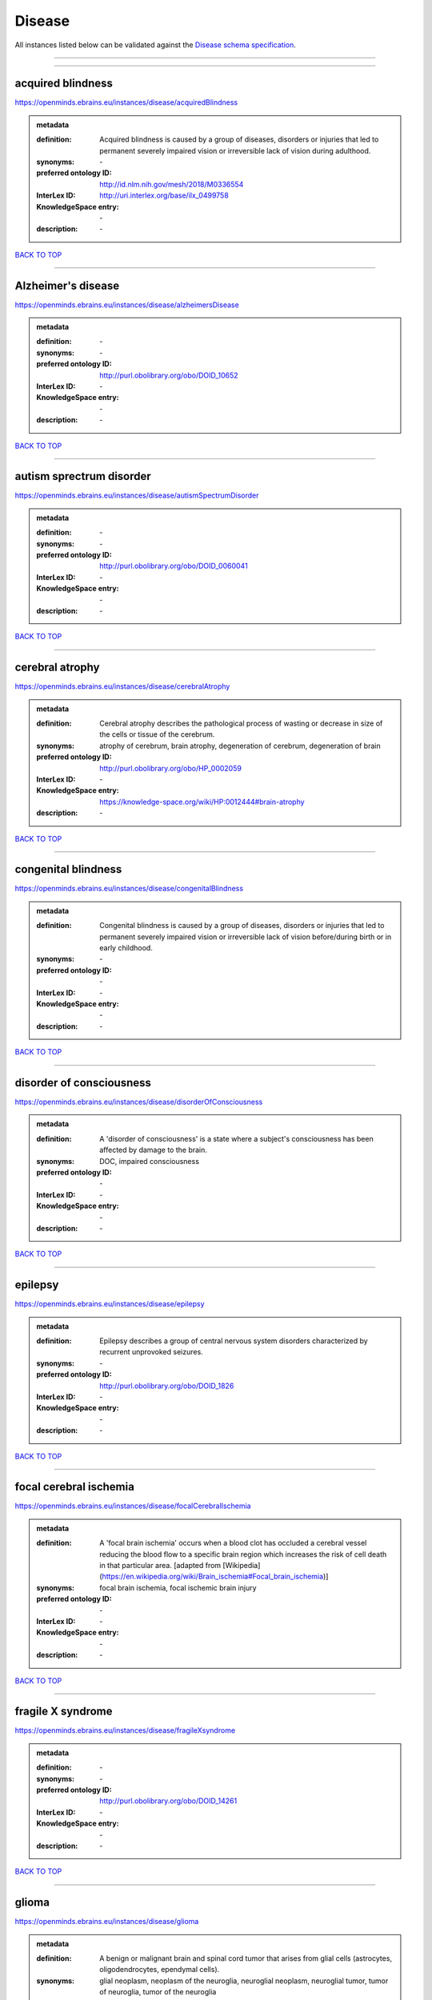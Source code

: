 #######
Disease
#######

All instances listed below can be validated against the `Disease schema specification <https://openminds-documentation.readthedocs.io/en/latest/specifications/controlledTerms/disease.html>`_.

------------

------------

acquired blindness
------------------

https://openminds.ebrains.eu/instances/disease/acquiredBlindness

.. admonition:: metadata

   :definition: Acquired blindness is caused by a group of diseases, disorders or injuries that led to permanent severely impaired vision or irreversible lack of vision during adulthood.
   :synonyms: \-
   :preferred ontology ID: http://id.nlm.nih.gov/mesh/2018/M0336554
   :InterLex ID: http://uri.interlex.org/base/ilx_0499758
   :KnowledgeSpace entry: \-
   :description: \-

`BACK TO TOP <disease_>`_

------------

Alzheimer's disease
-------------------

https://openminds.ebrains.eu/instances/disease/alzheimersDisease

.. admonition:: metadata

   :definition: \-
   :synonyms: \-
   :preferred ontology ID: http://purl.obolibrary.org/obo/DOID_10652
   :InterLex ID: \-
   :KnowledgeSpace entry: \-
   :description: \-

`BACK TO TOP <disease_>`_

------------

autism sprectrum disorder
-------------------------

https://openminds.ebrains.eu/instances/disease/autismSpectrumDisorder

.. admonition:: metadata

   :definition: \-
   :synonyms: \-
   :preferred ontology ID: http://purl.obolibrary.org/obo/DOID_0060041
   :InterLex ID: \-
   :KnowledgeSpace entry: \-
   :description: \-

`BACK TO TOP <disease_>`_

------------

cerebral atrophy
----------------

https://openminds.ebrains.eu/instances/disease/cerebralAtrophy

.. admonition:: metadata

   :definition: Cerebral atrophy describes the pathological process of wasting or decrease in size of the cells or tissue of the cerebrum.
   :synonyms: atrophy of cerebrum, brain atrophy, degeneration of cerebrum, degeneration of brain
   :preferred ontology ID: http://purl.obolibrary.org/obo/HP_0002059
   :InterLex ID: \-
   :KnowledgeSpace entry: https://knowledge-space.org/wiki/HP:0012444#brain-atrophy
   :description: \-

`BACK TO TOP <disease_>`_

------------

congenital blindness
--------------------

https://openminds.ebrains.eu/instances/disease/congenitalBlindness

.. admonition:: metadata

   :definition: Congenital blindness is caused by a group of diseases, disorders or injuries that led to permanent severely impaired vision or irreversible lack of vision before/during birth or in early childhood.
   :synonyms: \-
   :preferred ontology ID: \-
   :InterLex ID: \-
   :KnowledgeSpace entry: \-
   :description: \-

`BACK TO TOP <disease_>`_

------------

disorder of consciousness
-------------------------

https://openminds.ebrains.eu/instances/disease/disorderOfConsciousness

.. admonition:: metadata

   :definition: A 'disorder of consciousness' is a state where a subject's consciousness has been affected by damage to the brain.
   :synonyms: DOC, impaired consciousness
   :preferred ontology ID: \-
   :InterLex ID: \-
   :KnowledgeSpace entry: \-
   :description: \-

`BACK TO TOP <disease_>`_

------------

epilepsy
--------

https://openminds.ebrains.eu/instances/disease/epilepsy

.. admonition:: metadata

   :definition: Epilepsy describes a group of central nervous system disorders characterized by recurrent unprovoked seizures.
   :synonyms: \-
   :preferred ontology ID: http://purl.obolibrary.org/obo/DOID_1826
   :InterLex ID: \-
   :KnowledgeSpace entry: \-
   :description: \-

`BACK TO TOP <disease_>`_

------------

focal cerebral ischemia
-----------------------

https://openminds.ebrains.eu/instances/disease/focalCerebralIschemia

.. admonition:: metadata

   :definition: A 'focal brain ischemia' occurs when a blood clot has occluded a cerebral vessel reducing the blood flow to a specific brain region which increases the risk of cell death in that particular area. [adapted from [Wikipedia](https://en.wikipedia.org/wiki/Brain_ischemia#Focal_brain_ischemia)]
   :synonyms: focal brain ischemia, focal ischemic brain injury
   :preferred ontology ID: \-
   :InterLex ID: \-
   :KnowledgeSpace entry: \-
   :description: \-

`BACK TO TOP <disease_>`_

------------

fragile X syndrome
------------------

https://openminds.ebrains.eu/instances/disease/fragileXsyndrome

.. admonition:: metadata

   :definition: \-
   :synonyms: \-
   :preferred ontology ID: http://purl.obolibrary.org/obo/DOID_14261
   :InterLex ID: \-
   :KnowledgeSpace entry: \-
   :description: \-

`BACK TO TOP <disease_>`_

------------

glioma
------

https://openminds.ebrains.eu/instances/disease/glioma

.. admonition:: metadata

   :definition: A benign or malignant brain and spinal cord tumor that arises from glial cells (astrocytes, oligodendrocytes, ependymal cells).
   :synonyms: glial neoplasm, neoplasm of the neuroglia, neuroglial neoplasm, neuroglial tumor, tumor of neuroglia, tumor of the neuroglia
   :preferred ontology ID: http://uri.neuinfo.org/nif/nifstd/birnlex_12618
   :InterLex ID: http://uri.interlex.org/base/ilx_0104647
   :KnowledgeSpace entry: https://knowledge-space.org/wiki/BIRNLEX:12618#glioma
   :description: \-

`BACK TO TOP <disease_>`_

------------

malignant neoplasm
------------------

https://openminds.ebrains.eu/instances/disease/malignantNeoplasm

.. admonition:: metadata

   :definition: A 'malignant neoplasm' is composed of atypical, often pleomorphic cells that uncontrollably grow and multiply, spreading into surrounding tissue and even invading distant anatomic sites (metastasis). Many malignant neoplasm form solid tumors, but cancers of the blood generally do not. [(adapted from [NCI](https://www.cancer.gov/about-cancer/understanding/what-is-cancer)].
   :synonyms: cancer
   :preferred ontology ID: http://purl.obolibrary.org/obo/NCIT_C9305
   :InterLex ID: http://uri.interlex.org/base/ilx_0752652
   :KnowledgeSpace entry: \-
   :description: \-

`BACK TO TOP <disease_>`_

------------

meningioma
----------

https://openminds.ebrains.eu/instances/disease/meningioma

.. admonition:: metadata

   :definition: A generally slow growing tumor attached to the dura mater and composed of neoplastic meningothelial (arachnoidal) cells.
   :synonyms: meningeal neoplasm, meningothelial cell tumor, neoplasm of the meninges, primary meningeal tumor, supratentorial meningioma
   :preferred ontology ID: http://uri.neuinfo.org/nif/nifstd/birnlex_12601
   :InterLex ID: http://uri.interlex.org/base/ilx_0106789
   :KnowledgeSpace entry: https://knowledge-space.org/wiki/BIRNLEX:12601#meningioma
   :description: \-

`BACK TO TOP <disease_>`_

------------

mental disorder
---------------

https://openminds.ebrains.eu/instances/disease/mentalDisorder

.. admonition:: metadata

   :definition: A 'mental disorder' is characterized by a clinically significant disturbance in an individual’s cognition, emotional regulation, or behaviour and is usually associated with distress or impairment in important areas of functioning. [adapted from [WHO fact-sheets](https://www.who.int/news-room/fact-sheets/detail/mental-disorders)]
   :synonyms: mental disease, mental illness, psychiatric disease, psychiatric disorder
   :preferred ontology ID: http://uri.interlex.org/base/ilx_0106792
   :InterLex ID: http://uri.interlex.org/base/ilx_0106792
   :KnowledgeSpace entry: https://knowledge-space.org/wiki/BIRNLEX:12669#mental-disorder
   :description: \-

`BACK TO TOP <disease_>`_

------------

minimally conscious state
-------------------------

https://openminds.ebrains.eu/instances/disease/minimallyConsciousState

.. admonition:: metadata

   :definition: A 'minimally conscious state' (MCS) is a disorder of consciousness with partial preservation of conscious awareness. [adapted from [wikipedia](https://en.wikipedia.org/wiki/Minimally_conscious_state)]
   :synonyms: MCS
   :preferred ontology ID: \-
   :InterLex ID: \-
   :KnowledgeSpace entry: \-
   :description: \-

`BACK TO TOP <disease_>`_

------------

multiple sclerosis
------------------

https://openminds.ebrains.eu/instances/disease/multipleSclerosis

.. admonition:: metadata

   :definition: 'Multiple sclerosis' is a disorder in which the body's immune system attacks the protective meylin covering of the nerve cells in the brain, optic nerve and spinal cord (adaped from the [Mayo clinic](https://www.mayoclinic.org/diseases-conditions/multiple-sclerosis/symptoms-causes/syc-20350269#:~:text=Multiple%20sclerosis%20is%20a%20disorder,insulation%20on%20an%20electrical%20wire.))
   :synonyms: MS, generalized multiple sclerosis
   :preferred ontology ID: http://purl.obolibrary.org/obo/DOID_2377
   :InterLex ID: http://uri.interlex.org/base/ilx_0756481
   :KnowledgeSpace entry: https://knowledge-space.org/wiki/BIRNLEX:12514#multiple-sclerosis-1
   :description: \-

`BACK TO TOP <disease_>`_

------------

Parkinson's disease
-------------------

https://openminds.ebrains.eu/instances/disease/parkinsonsDisease

.. admonition:: metadata

   :definition: Parkinson's is a progressive central nervous system disorder that affects the motor system.
   :synonyms: \-
   :preferred ontology ID: http://purl.obolibrary.org/obo/DOID_14330
   :InterLex ID: \-
   :KnowledgeSpace entry: \-
   :description: \-

`BACK TO TOP <disease_>`_

------------

stroke
------

https://openminds.ebrains.eu/instances/disease/stroke

.. admonition:: metadata

   :definition: A sudden loss of neurological function secondary to hemorrhage or ischemia in the brain parenchyma due to a vascular event.
   :synonyms: cerebral infaction, cerebrovascular accident, cerebrovascular disease, CVA, stroke disorder
   :preferred ontology ID: http://purl.obolibrary.org/obo/DOID_6713
   :InterLex ID: http://uri.interlex.org/ilx_0738754
   :KnowledgeSpace entry: \-
   :description: \-

`BACK TO TOP <disease_>`_

------------

unresponsive wakefulness syndrome
---------------------------------

https://openminds.ebrains.eu/instances/disease/unresponsiveWakefulnessSyndrome

.. admonition:: metadata

   :definition: The 'unresponsive wakefulness syndrome' (UWS) is a disorder of consciousness, formerly known as vegetative state, with only reflexive behavior and no sign of conscious awareness [[Laureys et al. 2010](https://doi.org/10.1186/1741-7015-8-68)].
   :synonyms: UWS, vegetative state, VS
   :preferred ontology ID: \-
   :InterLex ID: \-
   :KnowledgeSpace entry: \-
   :description: \-

`BACK TO TOP <disease_>`_

------------

Williams-Beuren syndrome
------------------------

https://openminds.ebrains.eu/instances/disease/williamsBeurenSyndrome

.. admonition:: metadata

   :definition: \-
   :synonyms: \-
   :preferred ontology ID: http://purl.obolibrary.org/obo/DOID_1928
   :InterLex ID: \-
   :KnowledgeSpace entry: \-
   :description: \-

`BACK TO TOP <disease_>`_

------------

